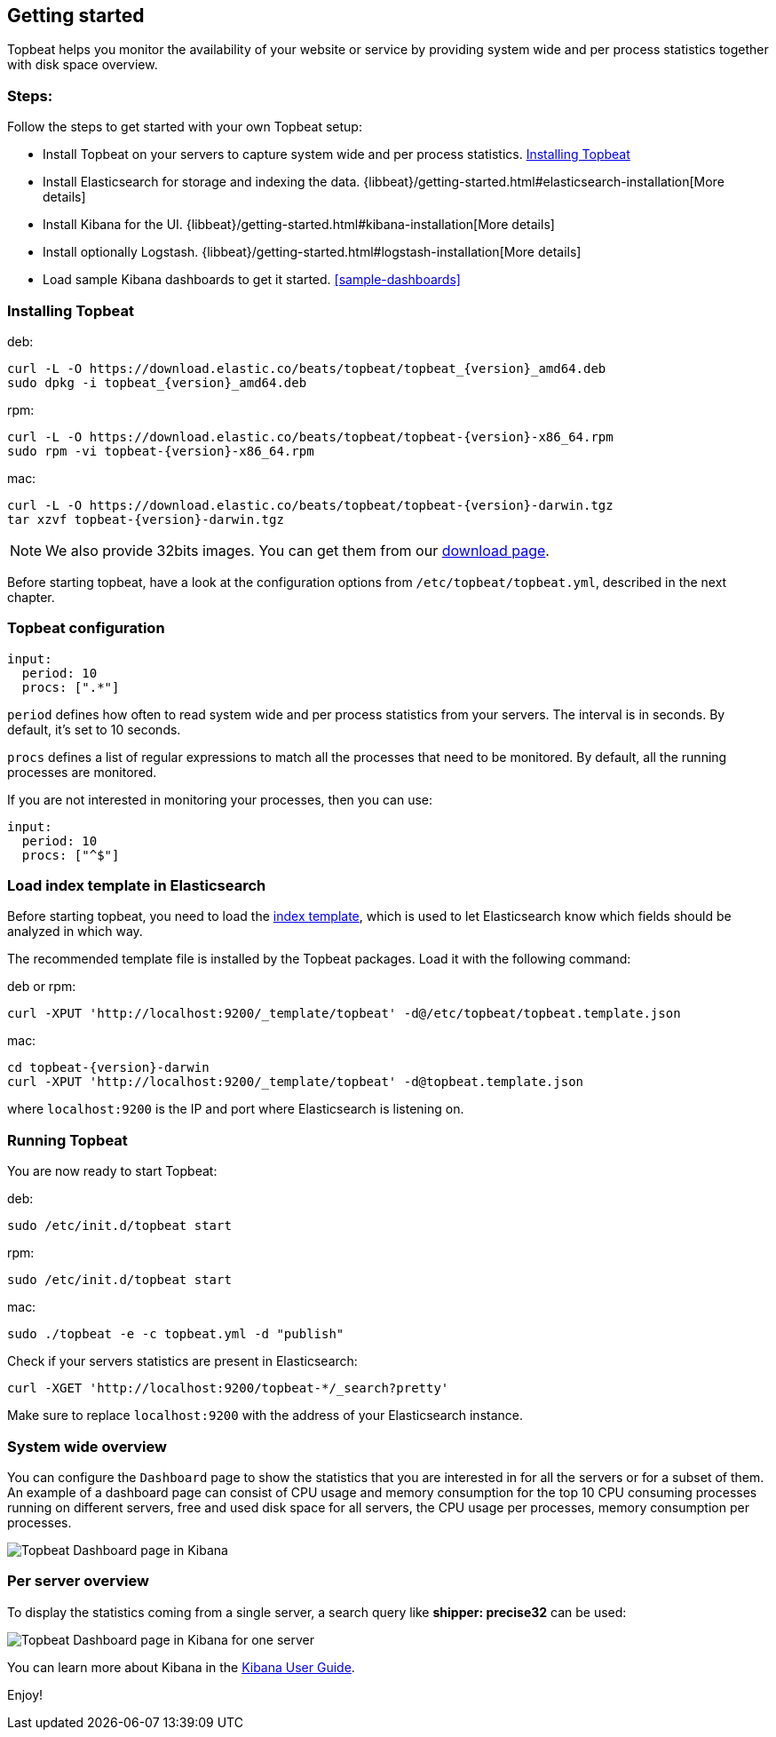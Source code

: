 [[topbeat-getting-started]]
== Getting started

Topbeat helps you monitor the availability of your website or service by providing system wide and per process
statistics together with disk space overview.

=== Steps:

Follow the steps to get started with your own Topbeat setup:

 * Install Topbeat on your servers to capture system wide and per process statistics. <<topbeat-installation>>
 * Install Elasticsearch for storage and indexing the data. {libbeat}/getting-started.html#elasticsearch-installation[More details]
 * Install Kibana for the UI. {libbeat}/getting-started.html#kibana-installation[More details]
 * Install optionally Logstash. {libbeat}/getting-started.html#logstash-installation[More details]
 * Load sample Kibana dashboards to get it started. <<sample-dashboards>>



[[topbeat-installation]]
=== Installing Topbeat


deb:

["source","sh",subs="attributes,callouts"]
------------------------------------------------
curl -L -O https://download.elastic.co/beats/topbeat/topbeat_{version}_amd64.deb
sudo dpkg -i topbeat_{version}_amd64.deb
------------------------------------------------



rpm:

["source","sh",subs="attributes,callouts"]
------------------------------------------------
curl -L -O https://download.elastic.co/beats/topbeat/topbeat-{version}-x86_64.rpm
sudo rpm -vi topbeat-{version}-x86_64.rpm
------------------------------------------------


mac:

["source","sh",subs="attributes,callouts"]
------------------------------------------------
curl -L -O https://download.elastic.co/beats/topbeat/topbeat-{version}-darwin.tgz
tar xzvf topbeat-{version}-darwin.tgz
------------------------------------------------

NOTE: We also provide 32bits images. You can get them from our
https://www.elastic.co/downloads/beats/topbeat[download page].

Before starting topbeat, have a look at the configuration options from `/etc/topbeat/topbeat.yml`, 
described in the next chapter.

[[topbeat-configuration]]
=== Topbeat configuration

[source, shell]
-------------------------------------
input:
  period: 10
  procs: [".*"]
-------------------------------------

`period` defines how often to read system wide and per process statistics from your servers. The interval is in seconds. 
By default, it's set to 10 seconds.

`procs` defines a list of regular expressions to match all the processes that need to be monitored. By default, all the running processes are monitored.

If you are not interested in monitoring your processes, then you can use:

[source, shell]
-------------------------------------
input:
  period: 10
  procs: ["^$"]
-------------------------------------

[[topbeat-template]]
=== Load index template in Elasticsearch

Before starting topbeat, you need to load the
http://www.elastic.co/guide/en/elasticsearch/reference/current/indices-templates.html[index
template], which is used to let Elasticsearch know which fields should be analyzed
in which way.

The recommended template file is installed by the Topbeat packages. Load it with the
following command:

deb or rpm:

[source,shell]
----------------------------------------------------------------------
curl -XPUT 'http://localhost:9200/_template/topbeat' -d@/etc/topbeat/topbeat.template.json
----------------------------------------------------------------------

mac:

["source","sh",subs="attributes,callouts"]
----------------------------------------------------------------------
cd topbeat-{version}-darwin
curl -XPUT 'http://localhost:9200/_template/topbeat' -d@topbeat.template.json
----------------------------------------------------------------------

where `localhost:9200` is the IP and port where Elasticsearch is listening on.

=== Running Topbeat

You are now ready to start Topbeat:

deb:

[source,shell]
----------------------------------------------------------------------
sudo /etc/init.d/topbeat start
----------------------------------------------------------------------

rpm:

[source,shell]
----------------------------------------------------------------------
sudo /etc/init.d/topbeat start
----------------------------------------------------------------------

mac:

[source,shell]
----------------------------------------------------------------------
sudo ./topbeat -e -c topbeat.yml -d "publish"
----------------------------------------------------------------------


Check if your servers statistics are present in Elasticsearch:

[source,shell]
----------------------------------------------------------------------
curl -XGET 'http://localhost:9200/topbeat-*/_search?pretty'
----------------------------------------------------------------------

Make sure to replace `localhost:9200` with the address of your Elasticsearch
instance. 


=== System wide overview

You can configure the `Dashboard` page to show the statistics that you are interested in for all the servers or for a
subset of them.
An example of a dashboard page can consist of CPU usage and memory consumption for the top 10 CPU consuming processes
running on different servers, free and used disk space for all servers, the CPU usage per processes, memory consumption per processes.

image:./images/topbeat-dashboard-example.png[Topbeat Dashboard page in Kibana]

=== Per server overview

To display the statistics coming from a single server, a search query like *shipper: precise32* can be used:

image:./images/topbeat-dashboard-1shipper.png[Topbeat Dashboard page in Kibana for one server]

You can learn more about Kibana in the
http://www.elastic.co/guide/en/kibana/current/index.html[Kibana User Guide].


Enjoy!

